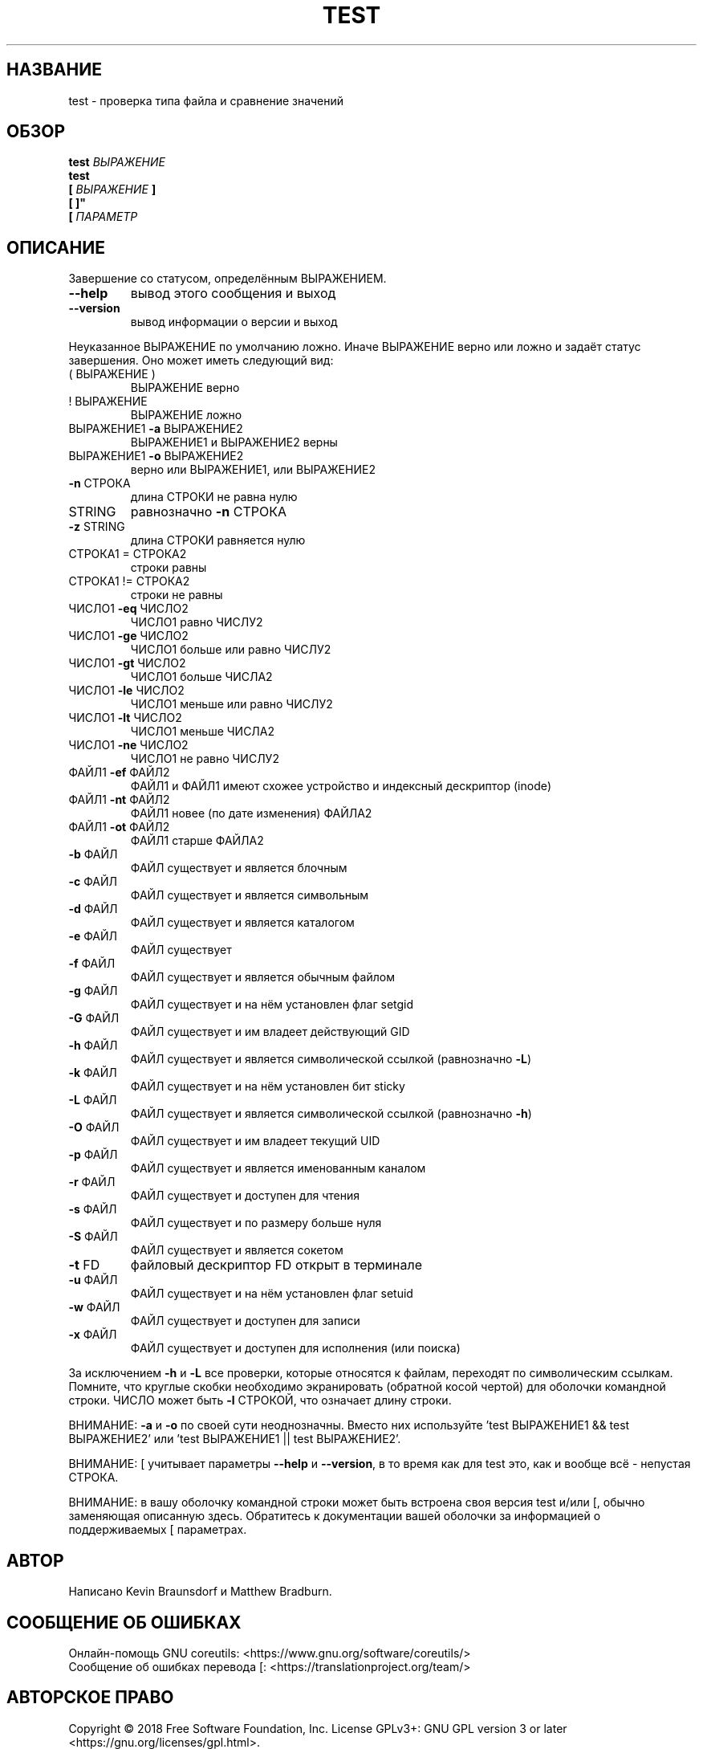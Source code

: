 .\" DO NOT MODIFY THIS FILE!  It was generated by help2man 1.47.3.
.\"*******************************************************************
.\"
.\" This file was generated with po4a. Translate the source file.
.\"
.\"*******************************************************************
.TH TEST 1 "Сентябрь 2019" "GNU coreutils 8.30" "Команды пользователей"
.SH НАЗВАНИЕ
test \- проверка типа файла и сравнение значений
.SH ОБЗОР
\fBtest\fP \fIВЫРАЖЕНИЕ\fP
.br
\fBtest\fP
.br
.\" \& tells doclifter the brackets are literal (Bug#31803).
\fB[\&\fP \fIВЫРАЖЕНИЕ\fP \fB]\&\fP
.br
\fB[\& ]"\fP
.br
\fB[\&\fP \fIПАРАМЕТР\fP
.SH ОПИСАНИЕ
.\" Add any additional description here
.PP
Завершение со статусом, определённым ВЫРАЖЕНИЕМ.
.TP 
\fB\-\-help\fP
вывод этого сообщения и выход
.TP 
\fB\-\-version\fP
вывод информации о версии и выход
.PP
Неуказанное ВЫРАЖЕНИЕ по умолчанию ложно. Иначе ВЫРАЖЕНИЕ верно или ложно и
задаёт статус завершения. Оно может иметь следующий вид:
.TP 
( ВЫРАЖЕНИЕ )
ВЫРАЖЕНИЕ верно
.TP 
! ВЫРАЖЕНИЕ
ВЫРАЖЕНИЕ ложно
.TP 
ВЫРАЖЕНИЕ1 \fB\-a\fP ВЫРАЖЕНИЕ2
ВЫРАЖЕНИЕ1 и ВЫРАЖЕНИЕ2 верны
.TP 
ВЫРАЖЕНИЕ1 \fB\-o\fP ВЫРАЖЕНИЕ2
верно или ВЫРАЖЕНИЕ1, или ВЫРАЖЕНИЕ2
.TP 
\fB\-n\fP СТРОКА
длина СТРОКИ не равна нулю
.TP 
STRING
равнозначно \fB\-n\fP СТРОКА
.TP 
\fB\-z\fP STRING
длина СТРОКИ равняется нулю
.TP 
СТРОКА1 = СТРОКА2
строки равны
.TP 
СТРОКА1 != СТРОКА2
строки не равны
.TP 
ЧИСЛО1 \fB\-eq\fP ЧИСЛО2
ЧИСЛО1 равно ЧИСЛУ2
.TP 
ЧИСЛО1 \fB\-ge\fP ЧИСЛО2
ЧИСЛО1 больше или равно ЧИСЛУ2
.TP 
ЧИСЛО1 \fB\-gt\fP ЧИСЛО2
ЧИСЛО1 больше ЧИСЛА2
.TP 
ЧИСЛО1 \fB\-le\fP ЧИСЛО2
ЧИСЛО1 меньше или равно ЧИСЛУ2
.TP 
ЧИСЛО1 \fB\-lt\fP ЧИСЛО2
ЧИСЛО1 меньше ЧИСЛА2	
.TP 
ЧИСЛО1 \fB\-ne\fP ЧИСЛО2
ЧИСЛО1 не равно ЧИСЛУ2
.TP 
ФАЙЛ1 \fB\-ef\fP ФАЙЛ2
ФАЙЛ1 и ФАЙЛ1 имеют схожее устройство и индексный дескриптор (inode)
.TP 
ФАЙЛ1 \fB\-nt\fP ФАЙЛ2
ФАЙЛ1 новее (по дате изменения) ФАЙЛА2
.TP 
ФАЙЛ1 \fB\-ot\fP ФАЙЛ2
ФАЙЛ1 старше ФАЙЛА2
.TP 
\fB\-b\fP ФАЙЛ
ФАЙЛ существует и является блочным
.TP 
\fB\-c\fP ФАЙЛ
ФАЙЛ существует и является символьным
.TP 
\fB\-d\fP ФАЙЛ
ФАЙЛ существует и является каталогом
.TP 
\fB\-e\fP ФАЙЛ
ФАЙЛ существует
.TP 
\fB\-f\fP ФАЙЛ
ФАЙЛ существует и является обычным файлом
.TP 
\fB\-g\fP ФАЙЛ
ФАЙЛ существует и на нём установлен флаг setgid
.TP 
\fB\-G\fP ФАЙЛ
ФАЙЛ существует и им владеет действующий GID
.TP 
\fB\-h\fP ФАЙЛ
ФАЙЛ существует и является символической ссылкой (равнозначно \fB\-L\fP)
.TP 
\fB\-k\fP ФАЙЛ
ФАЙЛ существует и на нём установлен бит sticky
.TP 
\fB\-L\fP ФАЙЛ
ФАЙЛ существует и является символической ссылкой (равнозначно \fB\-h\fP)
.TP 
\fB\-O\fP ФАЙЛ
ФАЙЛ существует и им владеет текущий UID
.TP 
\fB\-p\fP ФАЙЛ
ФАЙЛ существует и является именованным каналом
.TP 
\fB\-r\fP ФАЙЛ
ФАЙЛ существует и доступен для чтения
.TP 
\fB\-s\fP ФАЙЛ
ФАЙЛ существует и по размеру больше нуля
.TP 
\fB\-S\fP ФАЙЛ
ФАЙЛ существует и является сокетом
.TP 
\fB\-t\fP FD
файловый дескриптор FD открыт в терминале
.TP 
\fB\-u\fP ФАЙЛ
ФАЙЛ существует и на нём установлен флаг setuid
.TP 
\fB\-w\fP ФАЙЛ
ФАЙЛ существует и доступен для записи
.TP 
\fB\-x\fP ФАЙЛ
ФАЙЛ существует и доступен для исполнения (или поиска)
.PP
За исключением  \fB\-h\fP и \fB\-L\fP все проверки, которые относятся к файлам,
переходят по символическим ссылкам. Помните, что круглые скобки необходимо
экранировать (обратной косой чертой) для оболочки командной строки. ЧИСЛО
может быть \fB\-l\fP СТРОКОЙ, что означает длину строки.
.PP
ВНИМАНИЕ: \fB\-a\fP и \fB\-o\fP по своей сути неоднозначны. Вместо них используйте
\&'test ВЫРАЖЕНИЕ1 && test ВЫРАЖЕНИЕ2' или 'test ВЫРАЖЕНИЕ1 || test
ВЫРАЖЕНИЕ2'.
.PP
ВНИМАНИЕ: [ учитывает параметры \fB\-\-help\fP и \fB\-\-version\fP, в то время как для
test это, как и вообще всё \- непустая СТРОКА.
.PP
ВНИМАНИЕ: в вашу оболочку командной строки может быть встроена своя версия
test и/или [, обычно заменяющая описанную здесь. Обратитесь к документации
вашей оболочки за информацией о поддерживаемых [ параметрах.
.SH АВТОР
Написано Kevin Braunsdorf и Matthew Bradburn.
.SH "СООБЩЕНИЕ ОБ ОШИБКАХ"
Онлайн\-помощь GNU coreutils:
<https://www.gnu.org/software/coreutils/>
.br
Сообщение об ошибках перевода [:
<https://translationproject.org/team/>
.SH "АВТОРСКОЕ ПРАВО"
Copyright \(co 2018 Free Software Foundation, Inc.  License GPLv3+: GNU GPL
version 3 or later <https://gnu.org/licenses/gpl.html>.
.br
This is free software: you are free to change and redistribute it.  There is
NO WARRANTY, to the extent permitted by law.
.SH "СМОТРИТЕ ТАКЖЕ"
Полная документация: <https://www.gnu.org/software/coreutils/[>
.br
или локальная копия командой: info \(aq(coreutils) test invocation\(aq
